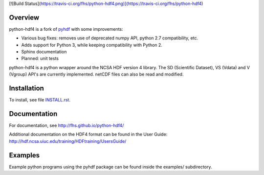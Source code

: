 [![Build Status](https://travis-ci.org/fhs/python-hdf4.png)](https://travis-ci.org/fhs/python-hdf4)

Overview
========

python-hdf4 is a fork of pyhdf_ with some improvements:

- Various bug fixes: removes use of deprecated numpy API, python 2.7 compatibility, etc.
- Adds support for Python 3, while keeping compatibility with Python 2.
- Sphinx documentation
- Planned: unit tests

python-hdf4 is a python wrapper around the NCSA HDF version 4 library.
The SD (Scientific Dataset), VS (Vdata) and V (Vgroup) API's 
are currently implemented. netCDF files can also be 
read and modified.

.. _pyhdf: http://pysclint.sourceforge.net/pyhdf/

Installation
============

To install, see file `INSTALL.rst <INSTALL.rst>`_.

Documentation
=============

For documentation, see http://fhs.github.io/python-hdf4/

Additional documentation on the HDF4 format can be
found in the User Guide:
http://hdf.ncsa.uiuc.edu/training/HDFtraining/UsersGuide/

Examples
========

Example python programs using the pyhdf package
can be found inside the examples/ subdirectory.
